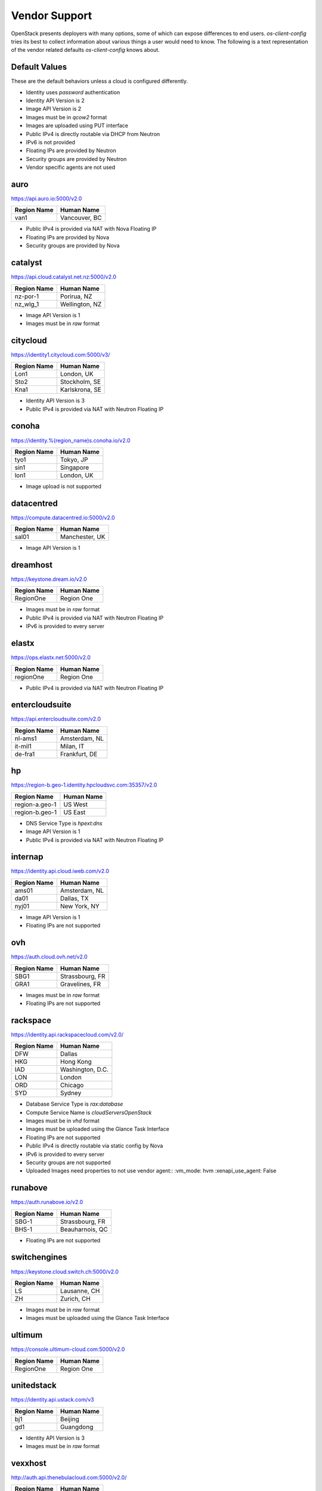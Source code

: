 ==============
Vendor Support
==============

OpenStack presents deployers with many options, some of which can expose
differences to end users. `os-client-config` tries its best to collect
information about various things a user would need to know. The following
is a text representation of the vendor related defaults `os-client-config`
knows about.

Default Values
--------------

These are the default behaviors unless a cloud is configured differently.

* Identity uses `password` authentication
* Identity API Version is 2
* Image API Version is 2
* Images must be in `qcow2` format
* Images are uploaded using PUT interface
* Public IPv4 is directly routable via DHCP from Neutron
* IPv6 is not provided
* Floating IPs are provided by Neutron
* Security groups are provided by Neutron
* Vendor specific agents are not used

auro
----

https://api.auro.io:5000/v2.0

============== ================
Region Name    Human Name
============== ================
van1           Vancouver, BC
============== ================

* Public IPv4 is provided via NAT with Nova Floating IP
* Floating IPs are provided by Nova
* Security groups are provided by Nova

catalyst
--------

https://api.cloud.catalyst.net.nz:5000/v2.0

============== ================
Region Name    Human Name
============== ================
nz-por-1       Porirua, NZ
nz_wlg_1       Wellington, NZ
============== ================

* Image API Version is 1
* Images must be in `raw` format

citycloud
---------

https://identity1.citycloud.com:5000/v3/

============== ================
Region Name    Human Name
============== ================
Lon1           London, UK
Sto2           Stockholm, SE
Kna1           Karlskrona, SE
============== ================

* Identity API Version is 3
* Public IPv4 is provided via NAT with Neutron Floating IP

conoha
------

https://identity.%(region_name)s.conoha.io/v2.0

============== ================
Region Name    Human Name
============== ================
tyo1           Tokyo, JP
sin1           Singapore
lon1           London, UK
============== ================

* Image upload is not supported

datacentred
-----------

https://compute.datacentred.io:5000/v2.0

============== ================
Region Name    Human Name
============== ================
sal01          Manchester, UK
============== ================

* Image API Version is 1

dreamhost
---------

https://keystone.dream.io/v2.0

============== ================
Region Name    Human Name
============== ================
RegionOne      Region One
============== ================

* Images must be in `raw` format
* Public IPv4 is provided via NAT with Neutron Floating IP
* IPv6 is provided to every server

elastx
------

https://ops.elastx.net:5000/v2.0

============== ================
Region Name    Human Name
============== ================
regionOne      Region One
============== ================

* Public IPv4 is provided via NAT with Neutron Floating IP

entercloudsuite
---------------

https://api.entercloudsuite.com/v2.0

============== ================
Region Name    Human Name
============== ================
nl-ams1        Amsterdam, NL
it-mil1        Milan, IT
de-fra1        Frankfurt, DE
============== ================

hp
--

https://region-b.geo-1.identity.hpcloudsvc.com:35357/v2.0

============== ================
Region Name    Human Name
============== ================
region-a.geo-1 US West
region-b.geo-1 US East
============== ================

* DNS Service Type is `hpext:dns`
* Image API Version is 1
* Public IPv4 is provided via NAT with Neutron Floating IP

internap
--------

https://identity.api.cloud.iweb.com/v2.0

============== ================
Region Name    Human Name
============== ================
ams01          Amsterdam, NL
da01           Dallas, TX
nyj01          New York, NY
============== ================

* Image API Version is 1
* Floating IPs are not supported

ovh
---

https://auth.cloud.ovh.net/v2.0

============== ================
Region Name    Human Name
============== ================
SBG1           Strassbourg, FR
GRA1           Gravelines, FR
============== ================

* Images must be in `raw` format
* Floating IPs are not supported

rackspace
---------

https://identity.api.rackspacecloud.com/v2.0/

============== ================
Region Name    Human Name
============== ================
DFW            Dallas
HKG            Hong Kong
IAD            Washington, D.C.
LON            London
ORD            Chicago
SYD            Sydney
============== ================

* Database Service Type is `rax:database`
* Compute Service Name is `cloudServersOpenStack`
* Images must be in `vhd` format
* Images must be uploaded using the Glance Task Interface
* Floating IPs are not supported
* Public IPv4 is directly routable via static config by Nova
* IPv6 is provided to every server
* Security groups are not supported
* Uploaded Images need properties to not use vendor agent::
  :vm_mode: hvm
  :xenapi_use_agent: False

runabove
--------

https://auth.runabove.io/v2.0

============== ================
Region Name    Human Name
============== ================
SBG-1          Strassbourg, FR
BHS-1          Beauharnois, QC
============== ================

* Floating IPs are not supported

switchengines
-------------

https://keystone.cloud.switch.ch:5000/v2.0

============== ================
Region Name    Human Name
============== ================
LS             Lausanne, CH
ZH             Zurich, CH
============== ================

* Images must be in `raw` format
* Images must be uploaded using the Glance Task Interface

ultimum
-------

https://console.ultimum-cloud.com:5000/v2.0

============== ================
Region Name    Human Name
============== ================
RegionOne      Region One
============== ================

unitedstack
-----------

https://identity.api.ustack.com/v3

============== ================
Region Name    Human Name
============== ================
bj1            Beijing
gd1            Guangdong
============== ================

* Identity API Version is 3
* Images must be in `raw` format

vexxhost
--------

http://auth.api.thenebulacloud.com:5000/v2.0/

============== ================
Region Name    Human Name
============== ================
ca-ymq-1       Montreal
============== ================

